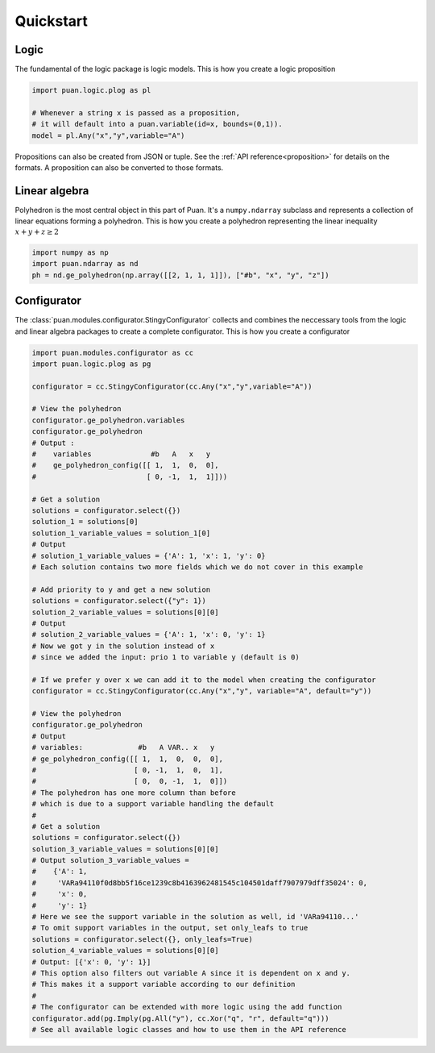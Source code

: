 Quickstart
==========

Logic
-----

The fundamental of the logic package is logic models. This is how you create a logic proposition

.. code:: python

    import puan.logic.plog as pl

    # Whenever a string x is passed as a proposition,
    # it will default into a puan.variable(id=x, bounds=(0,1)).
    model = pl.Any("x","y",variable="A")

Propositions can also be created from JSON or tuple. See the :ref:`API reference<proposition>` for details on the formats.
A proposition can also be converted to those formats. 


Linear algebra
--------------

Polyhedron is the most central object in this part of Puan. It's a ``numpy.ndarray`` subclass and represents a collection of linear equations forming a polyhedron. 
This is how you create a polyhedron representing the linear inequality :math:`x + y + z \ge 2`

.. code:: python

    import numpy as np
    import puan.ndarray as nd
    ph = nd.ge_polyhedron(np.array([[2, 1, 1, 1]]), ["#b", "x", "y", "z"])

Configurator
------------

The :class:`puan.modules.configurator.StingyConfigurator` collects and combines the neccessary tools from the logic and linear algebra packages to create a complete configurator.
This is how you create a configurator

.. code:: python

    import puan.modules.configurator as cc
    import puan.logic.plog as pg

    configurator = cc.StingyConfigurator(cc.Any("x","y",variable="A"))

    # View the polyhedron 
    configurator.ge_polyhedron.variables
    configurator.ge_polyhedron
    # Output :
    #    variables              #b   A   x   y
    #    ge_polyhedron_config([[ 1,  1,  0,  0],
    #                          [ 0, -1,  1,  1]]))

    # Get a solution
    solutions = configurator.select({})
    solution_1 = solutions[0]
    solution_1_variable_values = solution_1[0]
    # Output
    # solution_1_variable_values = {'A': 1, 'x': 1, 'y': 0}
    # Each solution contains two more fields which we do not cover in this example

    # Add priority to y and get a new solution
    solutions = configurator.select({"y": 1})
    solution_2_variable_values = solutions[0][0]
    # Output
    # solution_2_variable_values = {'A': 1, 'x': 0, 'y': 1}
    # Now we got y in the solution instead of x 
    # since we added the input: prio 1 to variable y (default is 0)

    # If we prefer y over x we can add it to the model when creating the configurator
    configurator = cc.StingyConfigurator(cc.Any("x","y", variable="A", default="y"))

    # View the polyhedron
    configurator.ge_polyhedron
    # Output
    # variables:             #b   A VAR.. x   y
    # ge_polyhedron_config([[ 1,  1,  0,  0,  0],
    #                       [ 0, -1,  1,  0,  1],
    #                       [ 0,  0, -1,  1,  0]])
    # The polyhedron has one more column than before
    # which is due to a support variable handling the default
    #
    # Get a solution
    solutions = configurator.select({})
    solution_3_variable_values = solutions[0][0]
    # Output solution_3_variable_values =
    #    {'A': 1,
    #     'VARa94110f0d8bb5f16ce1239c8b4163962481545c104501daff7907979dff35024': 0,
    #     'x': 0,
    #     'y': 1}
    # Here we see the support variable in the solution as well, id 'VARa94110...'
    # To omit support variables in the output, set only_leafs to true
    solutions = configurator.select({}, only_leafs=True)
    solution_4_variable_values = solutions[0][0]
    # Output: [{'x': 0, 'y': 1}]
    # This option also filters out variable A since it is dependent on x and y.
    # This makes it a support variable according to our definition
    #
    # The configurator can be extended with more logic using the add function
    configurator.add(pg.Imply(pg.All("y"), cc.Xor("q", "r", default="q")))
    # See all available logic classes and how to use them in the API reference


